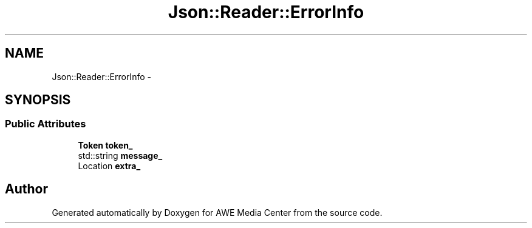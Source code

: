 .TH "Json::Reader::ErrorInfo" 3 "Sat May 10 2014" "Version 0.1" "AWE Media Center" \" -*- nroff -*-
.ad l
.nh
.SH NAME
Json::Reader::ErrorInfo \- 
.SH SYNOPSIS
.br
.PP
.SS "Public Attributes"

.in +1c
.ti -1c
.RI "\fBToken\fP \fBtoken_\fP"
.br
.ti -1c
.RI "std::string \fBmessage_\fP"
.br
.ti -1c
.RI "Location \fBextra_\fP"
.br
.in -1c

.SH "Author"
.PP 
Generated automatically by Doxygen for AWE Media Center from the source code\&.
